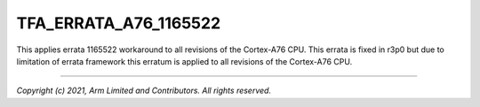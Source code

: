 TFA_ERRATA_A76_1165522
======================

.. default-domain:: cmake

.. variable:: TFA_ERRATA_A76_1165522

This applies errata 1165522 workaround to all revisions of the Cortex-A76
CPU. This errata is fixed in r3p0 but due to limitation of errata framework
this erratum is applied to all revisions of the Cortex-A76 CPU.

--------------

*Copyright (c) 2021, Arm Limited and Contributors. All rights reserved.*
